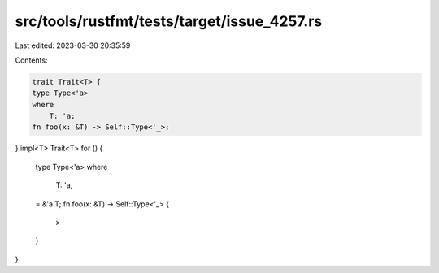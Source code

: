 src/tools/rustfmt/tests/target/issue_4257.rs
============================================

Last edited: 2023-03-30 20:35:59

Contents:

.. code-block:: rs

    trait Trait<T> {
    type Type<'a>
    where
        T: 'a;
    fn foo(x: &T) -> Self::Type<'_>;
}
impl<T> Trait<T> for () {
    type Type<'a>
    where
        T: 'a,
    = &'a T;
    fn foo(x: &T) -> Self::Type<'_> {
        x
    }
}


